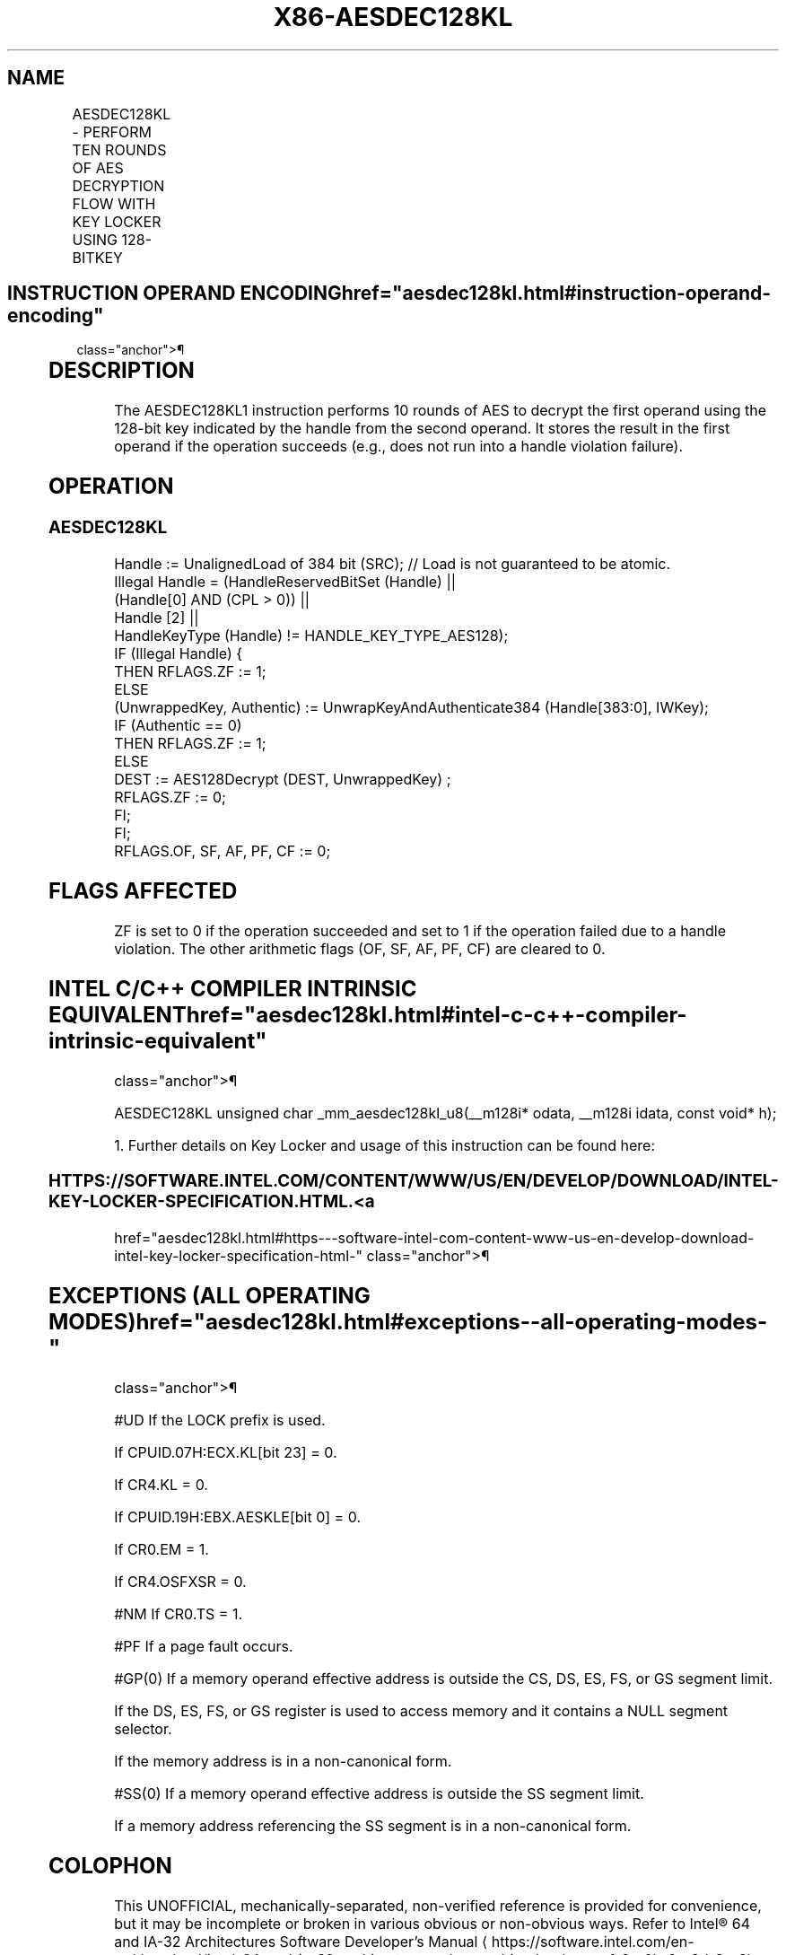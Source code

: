 '\" t
.nh
.TH "X86-AESDEC128KL" "7" "December 2023" "Intel" "Intel x86-64 ISA Manual"
.SH NAME
AESDEC128KL - PERFORM TEN ROUNDS OF AES DECRYPTION FLOW WITH KEY LOCKER USING 128-BITKEY
.TS
allbox;
l l l l l 
l l l l l .
\fBOpcode/Instruction\fP	\fBOp/En\fP	\fB64/32-bit Mode\fP	\fBCPUID Feature Flag\fP	\fBDescription\fP
T{
F3 0F 38 DD !(11):rrr:bbb AESDEC128KL xmm, m384
T}	A	V/V	AESKLE	T{
Decrypt xmm using 128-bit AES key indicated by handle at m384 and store result in xmm.
T}
.TE

.SH INSTRUCTION OPERAND ENCODING  href="aesdec128kl.html#instruction-operand-encoding"
class="anchor">¶

.TS
allbox;
l l l l l l 
l l l l l l .
\fBOp/En\fP	\fBTuple\fP	\fBOperand 1\fP	\fBOperand 2\fP	\fBOperand 3\fP	\fBOperand 4\fP
A	N/A	ModRM:reg (r, w)	ModRM:r/m (r)	N/A	N/A
.TE

.SH DESCRIPTION
The AESDEC128KL1 instruction performs 10 rounds of AES to
decrypt the first operand using the 128-bit key indicated by the handle
from the second operand. It stores the result in the first operand if
the operation succeeds (e.g., does not run into a handle violation
failure).

.SH OPERATION
.SS AESDEC128KL
.EX
Handle := UnalignedLoad of 384 bit (SRC); // Load is not guaranteed to be atomic.
Illegal Handle = (HandleReservedBitSet (Handle) ||
                (Handle[0] AND (CPL > 0)) ||
                Handle [2] ||
                HandleKeyType (Handle) != HANDLE_KEY_TYPE_AES128);
IF (Illegal Handle) {
    THEN RFLAGS.ZF := 1;
    ELSE
        (UnwrappedKey, Authentic) := UnwrapKeyAndAuthenticate384 (Handle[383:0], IWKey);
        IF (Authentic == 0)
            THEN RFLAGS.ZF := 1;
            ELSE
                    DEST := AES128Decrypt (DEST, UnwrappedKey) ;
                    RFLAGS.ZF := 0;
        FI;
FI;
RFLAGS.OF, SF, AF, PF, CF := 0;
.EE

.SH FLAGS AFFECTED
ZF is set to 0 if the operation succeeded and set to 1 if the operation
failed due to a handle violation. The other arithmetic flags (OF, SF,
AF, PF, CF) are cleared to 0.

.SH INTEL C/C++ COMPILER INTRINSIC EQUIVALENT  href="aesdec128kl.html#intel-c-c++-compiler-intrinsic-equivalent"
class="anchor">¶

.EX
AESDEC128KL unsigned char _mm_aesdec128kl_u8(__m128i* odata, __m128i idata, const void* h);

1. Further details on Key Locker and usage of this instruction can be found here:
.EE

.SS HTTPS://SOFTWARE.INTEL.COM/CONTENT/WWW/US/EN/DEVELOP/DOWNLOAD/INTEL-KEY-LOCKER-SPECIFICATION.HTML. <a
href="aesdec128kl.html#https---software-intel-com-content-www-us-en-develop-download-intel-key-locker-specification-html-"
class="anchor">¶

.SH EXCEPTIONS (ALL OPERATING MODES)  href="aesdec128kl.html#exceptions--all-operating-modes-"
class="anchor">¶

.PP
#UD If the LOCK prefix is used.

.PP
If CPUID.07H:ECX.KL[bit 23] = 0.

.PP
If CR4.KL = 0.

.PP
If CPUID.19H:EBX.AESKLE[bit 0] = 0.

.PP
If CR0.EM = 1.

.PP
If CR4.OSFXSR = 0.

.PP
#NM If CR0.TS = 1.

.PP
#PF If a page fault occurs.

.PP
#GP(0) If a memory operand effective address is outside the CS, DS, ES,
FS, or GS segment limit.

.PP
If the DS, ES, FS, or GS register is used to access memory and it
contains a NULL segment selector.

.PP
If the memory address is in a non-canonical form.

.PP
#SS(0) If a memory operand effective address is outside the SS segment
limit.

.PP
If a memory address referencing the SS segment is in a non-canonical
form.

.SH COLOPHON
This UNOFFICIAL, mechanically-separated, non-verified reference is
provided for convenience, but it may be
incomplete or
broken in various obvious or non-obvious ways.
Refer to Intel® 64 and IA-32 Architectures Software Developer’s
Manual
\[la]https://software.intel.com/en\-us/download/intel\-64\-and\-ia\-32\-architectures\-sdm\-combined\-volumes\-1\-2a\-2b\-2c\-2d\-3a\-3b\-3c\-3d\-and\-4\[ra]
for anything serious.

.br
This page is generated by scripts; therefore may contain visual or semantical bugs. Please report them (or better, fix them) on https://github.com/MrQubo/x86-manpages.
